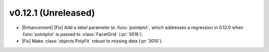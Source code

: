 
v0.12.1 (Unreleased)
--------------------

- |Enhancement| |Fix| Add a `label` parameter to :func:`pointplot`, which addresses a regression in 0.12.0 when :func:`pointplot` is passed to :class:`FacetGrid` (:pr:`3016`).

- |Fix| Make :class:`objects.PolyFit` robust to missing data (:pr:`3010`).